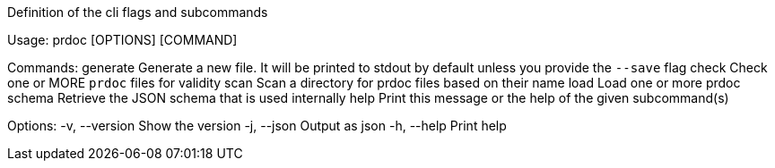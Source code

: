 Definition of the cli flags and subcommands

Usage: prdoc [OPTIONS] [COMMAND]

Commands:
  generate  Generate a new file. It will be printed to stdout by default unless you provide the `--save` flag
  check     Check one or MORE `prdoc` files for validity
  scan      Scan a directory for prdoc files based on their name
  load      Load one or more prdoc
  schema    Retrieve the JSON schema that is used internally
  help      Print this message or the help of the given subcommand(s)

Options:
  -v, --version  Show the version
  -j, --json     Output as json
  -h, --help     Print help
